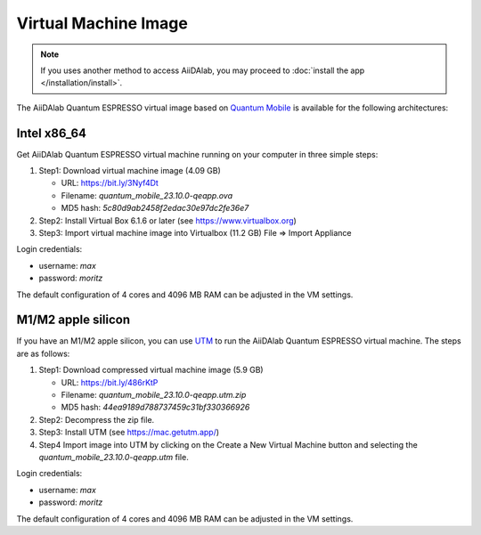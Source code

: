 =====================
Virtual Machine Image
=====================

.. note::

   If you uses another method to access AiiDAlab, you may proceed to :doc:`install the app </installation/install>`.

The AiiDAlab Quantum ESPRESSO virtual image based on `Quantum Mobile <https://quantum-mobile.readthedocs.io/>`_ is available for the following architectures:

Intel x86_64
------------

Get AiiDAlab Quantum ESPRESSO virtual machine running on your computer in three simple steps:

#. Step1: Download virtual machine image (4.09 GB)

   + URL: https://bit.ly/3Nyf4Dt
   + Filename: `quantum_mobile_23.10.0-qeapp.ova`
   + MD5 hash: `5c80d9ab2458f2edac30e97dc2fe36e7`

#. Step2: Install Virtual Box 6.1.6 or later (see https://www.virtualbox.org)
#. Step3: Import virtual machine image into Virtualbox (11.2 GB) File => Import Appliance

Login credentials:

+ username: `max`
+ password: `moritz`

The default configuration of 4 cores and 4096 MB RAM can be adjusted in the VM settings.

M1/M2 apple silicon
-------------------

If you have an M1/M2 apple silicon, you can use `UTM <https://mac.getutm.app/>`_ to run the AiiDAlab Quantum ESPRESSO virtual machine. The steps are as follows:

#. Step1: Download compressed virtual machine image (5.9 GB)

   + URL: https://bit.ly/486rKtP
   + Filename: `quantum_mobile_23.10.0-qeapp.utm.zip`
   + MD5 hash: `44ea9189d788737459c31bf330366926`

#. Step2: Decompress the zip file.
#. Step3: Install UTM (see https://mac.getutm.app/)
#. Step4 Import image into UTM by clicking on the Create a New Virtual Machine button and selecting the `quantum_mobile_23.10.0-qeapp.utm` file.

Login credentials:

+ username: `max`
+ password: `moritz`

The default configuration of 4 cores and 4096 MB RAM can be adjusted in the VM settings.
